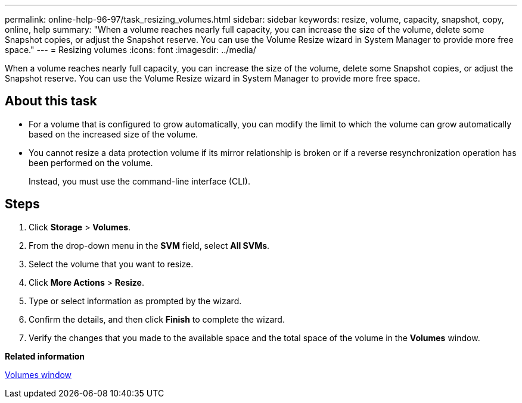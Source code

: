 ---
permalink: online-help-96-97/task_resizing_volumes.html
sidebar: sidebar
keywords: resize, volume, capacity, snapshot, copy, online, help
summary: "When a volume reaches nearly full capacity, you can increase the size of the volume, delete some Snapshot copies, or adjust the Snapshot reserve. You can use the Volume Resize wizard in System Manager to provide more free space."
---
= Resizing volumes
:icons: font
:imagesdir: ../media/

[.lead]
When a volume reaches nearly full capacity, you can increase the size of the volume, delete some Snapshot copies, or adjust the Snapshot reserve. You can use the Volume Resize wizard in System Manager to provide more free space.

== About this task

* For a volume that is configured to grow automatically, you can modify the limit to which the volume can grow automatically based on the increased size of the volume.
* You cannot resize a data protection volume if its mirror relationship is broken or if a reverse resynchronization operation has been performed on the volume.
+
Instead, you must use the command-line interface (CLI).

== Steps

. Click *Storage* > *Volumes*.
. From the drop-down menu in the *SVM* field, select *All SVMs*.
. Select the volume that you want to resize.
. Click *More Actions* > *Resize*.
. Type or select information as prompted by the wizard.
. Confirm the details, and then click *Finish* to complete the wizard.
. Verify the changes that you made to the available space and the total space of the volume in the *Volumes* window.

*Related information*

xref:reference_volumes_window.adoc[Volumes window]
